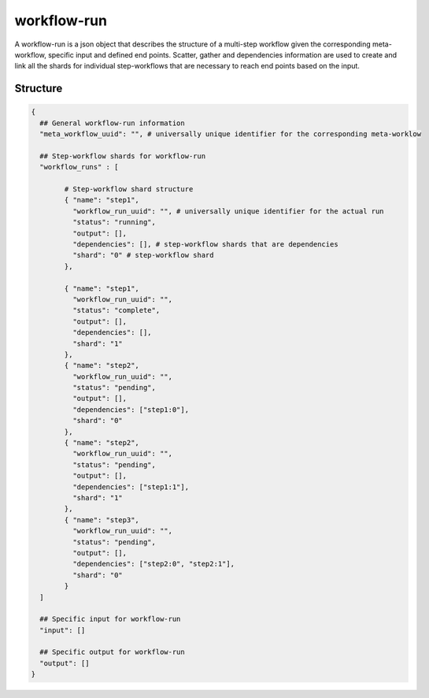 .. _workflow-run-label:

============
workflow-run
============

A workflow-run is a json object that describes the structure of a multi-step workflow given the corresponding meta-workflow, specific input and defined end points.
Scatter, gather and dependencies information are used to create and link all the shards for individual step-workflows that are necessary to reach end points based on the input.

Structure
+++++++++

.. code-block:: python

    {
      ## General workflow-run information
      "meta_workflow_uuid": "", # universally unique identifier for the corresponding meta-worklow

      ## Step-workflow shards for workflow-run
      "workflow_runs" : [

            # Step-workflow shard structure
            { "name": "step1",
              "workflow_run_uuid": "", # universally unique identifier for the actual run
              "status": "running",
              "output": [],
              "dependencies": [], # step-workflow shards that are dependencies
              "shard": "0" # step-workflow shard
            },

            { "name": "step1",
              "workflow_run_uuid": "",
              "status": "complete",
              "output": [],
              "dependencies": [],
              "shard": "1"
            },
            { "name": "step2",
              "workflow_run_uuid": "",
              "status": "pending",
              "output": [],
              "dependencies": ["step1:0"],
              "shard": "0"
            },
            { "name": "step2",
              "workflow_run_uuid": "",
              "status": "pending",
              "output": [],
              "dependencies": ["step1:1"],
              "shard": "1"
            },
            { "name": "step3",
              "workflow_run_uuid": "",
              "status": "pending",
              "output": [],
              "dependencies": ["step2:0", "step2:1"],
              "shard": "0"
            }
      ]

      ## Specific input for workflow-run
      "input": []

      ## Specific output for workflow-run
      "output": []
    }
